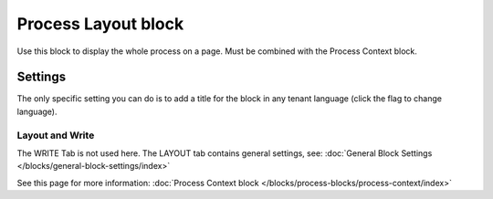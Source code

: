 Process Layout block
================================================

Use this block to display the whole process on a page. Must be combined with the Process Context block.

Settings
************
The only specific setting you can do is to add a title for the block in any tenant language (click the flag to change language).

.. image:: process-layout-block.png

Layout and Write
----------------------
The WRITE Tab is not used here. The LAYOUT tab contains general settings, see: :doc:`General Block Settings </blocks/general-block-settings/index>`

See this page for more information: :doc:`Process Context block </blocks/process-blocks/process-context/index>`

